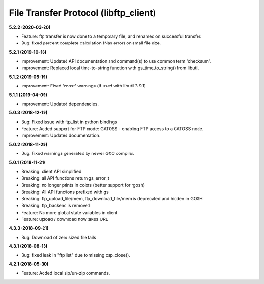 File Transfer Protocol (libftp_client)
======================================

**5.2.2 (2020-03-20)**

- Feature: ftp transfer is now done to a temporary file, and renamed on successful transfer.
- Bug: fixed percent complete calculation (Nan error) on small file size.

**5.2.1 (2019-10-16)**

- Improvement: Updated API documentation and command(s) to use common term 'checksum'.
- Improvement: Replaced local time-to-string function with gs_time_to_string() from libutil.

**5.1.2 (2019-05-19)**

- Improvement: Fixed 'const' warnings (if used with libutil 3.9.1)

**5.1.1 (2019-04-09)**

- Improvement: Updated dependencies.

**5.0.3 (2018-12-19)**

- Bug: Fixed issue with ftp_list in python bindings
- Feature: Added support for FTP mode: GATOSS - enabling FTP access to a GATOSS node.
- Improvement: Updated documentation.

**5.0.2 (2018-11-29)**

- Bug: Fixed warnings generated by newer GCC compiler.

**5.0.1 (2018-11-21)**

- Breaking: client API simplified
- Breaking: all API functions return gs_error_t
- Breaking: no longer prints in colors (better support for rgosh)
- Breaking: All API functions prefixed with gs
- Breaking: ftp_upload_file/mem, ftp_download_file/mem is deprecated and hidden in GOSH
- Breaking: ftp_backend is removed
- Feature: No more global state variables in client
- Feature: upload / download now takes URL

**4.3.3 (2018-09-21)**

- Bug: Download of zero sized file fails

**4.3.1 (2018-08-13)**

- Bug: fixed leak in "ftp list" due to missing csp_close().

**4.2.1 (2018-05-30)**

- Feature: Added local zip/un-zip commands.
